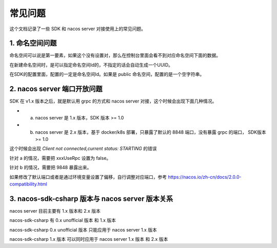 常见问题
===============

这个文档记录了一些 SDK 和 nacos server 对接使用上的常见问题。

1. 命名空间问题 
^^^^^^^^^^^^^^^^^^^^^^

命名空间可以说是第一要素，如果这个没有设置对，那么在控制台里面会看不到对应命名空间下面的数据。

在新建命名空间时，是可以指定命名空间Id的，不指定的话会自动生成一个UUID。

在SDK的配置里面，配置的一定是命名空间Id。如果是 public 命名空间，配置的是一个空字符串。


2. nacos server 端口开放问题
^^^^^^^^^^^^^^^^^^^^^^^^^^

SDK 在 v1.x 版本之后，就是默认用 grpc 的方式和 nacos server 对接，这个时候会出现下面几种情况。

- a. nacos server 是 1.x 版本，SDK 版本 >= 1.0
- b. nacos server 是 2.x 版本，基于 docker/k8s 部署，只暴露了默认的 8848 端口，没有暴露 grpc 的端口， SDK版本 >= 1.0

这个时候会出现  `Client not connected,current status: STARTING` 的错误

针对 a 的情况，需要把 xxxUseRpc 设置为 false。

针对 b 的情况，需要把 9848 暴露出来。

如果修改了默认端口或者是通过环境变量设置了偏移，自行调整对应端口，参考 https://nacos.io/zh-cn/docs/2.0.0-compatibility.html

3. nacos-sdk-csharp 版本与 nacos server 版本关系
^^^^^^^^^^^^^^^^^^^^^^^^^^^^^^^^^^^^^^^^^^^^^^^^^^^^

nacos server 目前主要有 1.x 版本和 2.x 版本

nacos-sdk-csharp 有 0.x unofficial 版本 和 1.x 版本

nacos-sdk-csharp 0.x unofficial 版本 只能应用于 nacos server 1.x 版本

nacos-sdk-csharp 1.x 版本 可以同时应用于 nacos server 1.x 版本 和 2.x 版本
